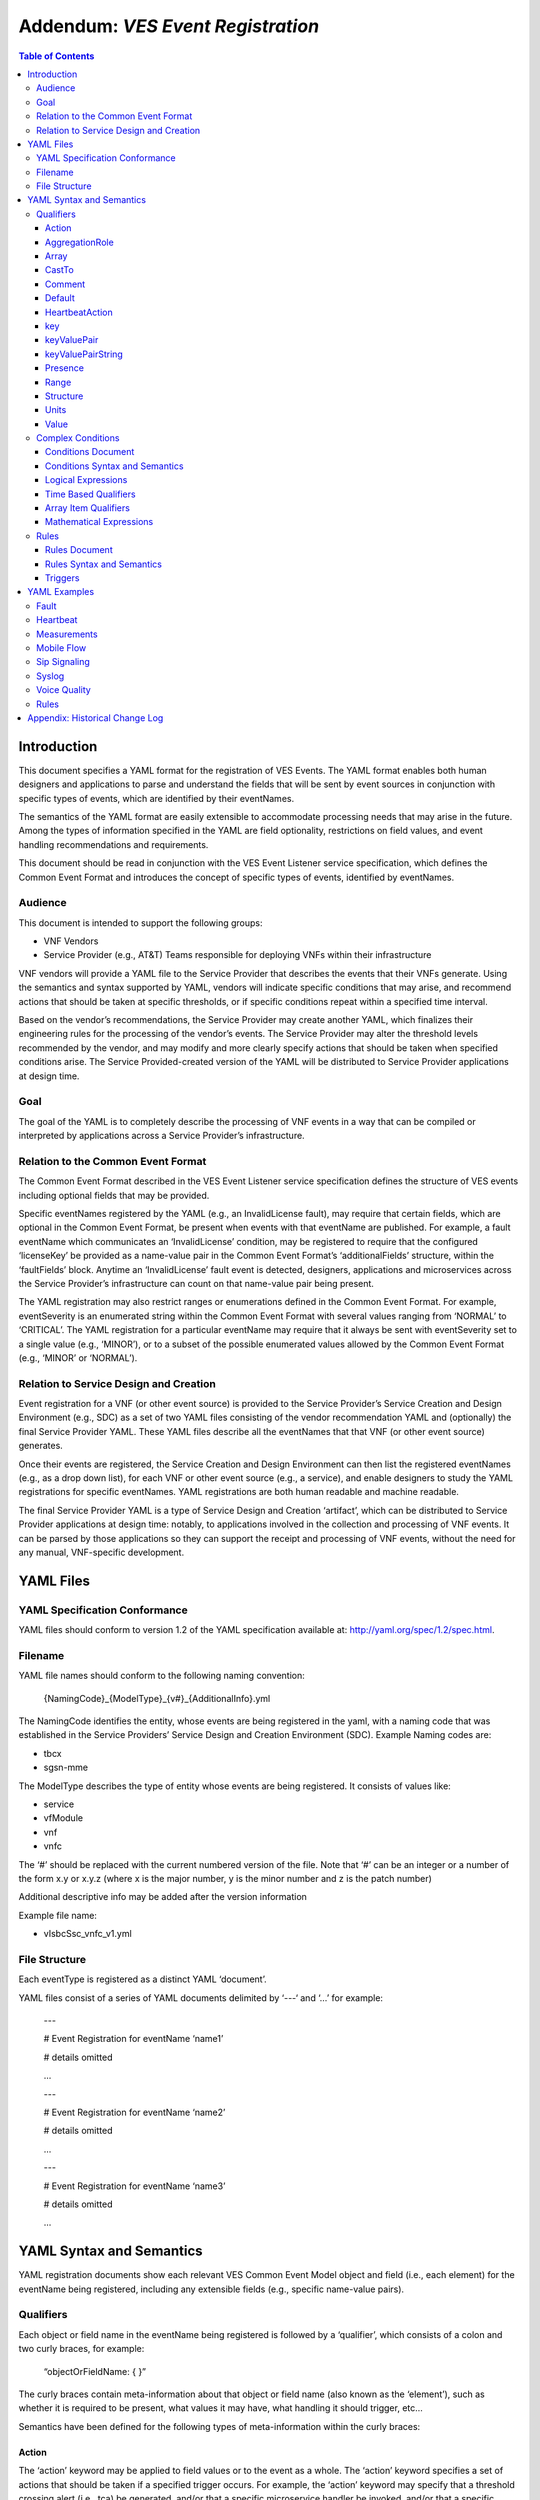 .. This work is licensed under a Creative Commons Attribution 4.0 International License.
.. http://creativecommons.org/licenses/by/4.0
.. Copyright 2017-2018 AT&T Intellectual Property, All rights reserved
.. Copyright 2017-2018 Huawei Technologies Co., Ltd.

===================================
Addendum: *VES Event Registration*
===================================

.. contents:: Table of Contents


Introduction
============

This document specifies a YAML format for the registration of VES
Events. The YAML format enables both human designers and applications to
parse and understand the fields that will be sent by event sources in
conjunction with specific types of events, which are identified by their
eventNames.

The semantics of the YAML format are easily extensible to accommodate
processing needs that may arise in the future. Among the types of
information specified in the YAML are field optionality, restrictions on
field values, and event handling recommendations and requirements.

This document should be read in conjunction with the VES Event Listener
service specification, which defines the Common Event Format and
introduces the concept of specific types of events, identified by
eventNames.

Audience
--------

This document is intended to support the following groups:

-  VNF Vendors

-  Service Provider (e.g., AT&T) Teams responsible for deploying VNFs
   within their infrastructure

VNF vendors will provide a YAML file to the Service Provider that
describes the events that their VNFs generate. Using the semantics and
syntax supported by YAML, vendors will indicate specific conditions that
may arise, and recommend actions that should be taken at specific
thresholds, or if specific conditions repeat within a specified time
interval.

Based on the vendor’s recommendations, the Service Provider may create
another YAML, which finalizes their engineering rules for the processing
of the vendor’s events. The Service Provider may alter the threshold
levels recommended by the vendor, and may modify and more clearly
specify actions that should be taken when specified conditions arise.
The Service Provided-created version of the YAML will be distributed to
Service Provider applications at design time.

Goal
----

The goal of the YAML is to completely describe the processing of VNF
events in a way that can be compiled or interpreted by applications
across a Service Provider’s infrastructure.

Relation to the Common Event Format
-----------------------------------

The Common Event Format described in the VES Event Listener service
specification defines the structure of VES events including optional
fields that may be provided.

Specific eventNames registered by the YAML (e.g., an InvalidLicense
fault), may require that certain fields, which are optional in the
Common Event Format, be present when events with that eventName are
published. For example, a fault eventName which communicates an
‘InvalidLicense’ condition, may be registered to require that the
configured ‘licenseKey’ be provided as a name-value pair in the Common
Event Format’s ‘additionalFields’ structure, within the ‘faultFields’
block. Anytime an ‘InvalidLicense’ fault event is detected, designers,
applications and microservices across the Service Provider’s
infrastructure can count on that name-value pair being present.

The YAML registration may also restrict ranges or enumerations defined
in the Common Event Format. For example, eventSeverity is an enumerated
string within the Common Event Format with several values ranging from
‘NORMAL’ to ‘CRITICAL’. The YAML registration for a particular eventName
may require that it always be sent with eventSeverity set to a single
value (e.g., ‘MINOR’), or to a subset of the possible enumerated values
allowed by the Common Event Format (e.g., ‘MINOR’ or ‘NORMAL’).

Relation to Service Design and Creation
---------------------------------------

Event registration for a VNF (or other event source) is provided to the
Service Provider’s Service Creation and Design Environment (e.g., SDC)
as a set of two YAML files consisting of the vendor recommendation YAML
and (optionally) the final Service Provider YAML. These YAML files
describe all the eventNames that that VNF (or other event source)
generates.

Once their events are registered, the Service Creation and Design
Environment can then list the registered eventNames (e.g., as a drop
down list), for each VNF or other event source (e.g., a service), and
enable designers to study the YAML registrations for specific
eventNames. YAML registrations are both human readable and machine
readable.

The final Service Provider YAML is a type of Service Design and Creation
‘artifact’, which can be distributed to Service Provider applications at
design time: notably, to applications involved in the collection and
processing of VNF events. It can be parsed by those applications so they
can support the receipt and processing of VNF events, without the need
for any manual, VNF-specific development.

YAML Files
==========

YAML Specification Conformance
------------------------------

YAML files should conform to version 1.2 of the YAML specification
available at: http://yaml.org/spec/1.2/spec.html.

Filename
--------

YAML file names should conform to the following naming convention:

   {NamingCode}_{ModelType}_{v#}_{AdditionalInfo}.yml

The NamingCode identifies the entity, whose events are being registered
in the yaml, with a naming code that was established in the Service
Providers’ Service Design and Creation Environment (SDC). Example Naming
codes are:

-  tbcx

-  sgsn-mme

The ModelType describes the type of entity whose events are being
registered. It consists of values like:

-  service

-  vfModule

-  vnf

-  vnfc

The ‘#’ should be replaced with the current numbered version of the
file. Note that ‘#’ can be an integer or a number of the form x.y or
x.y.z (where x is the major number, y is the minor number and z is the
patch number)

Additional descriptive info may be added after the version information

Example file name:

-  vIsbcSsc_vnfc_v1.yml

File Structure
--------------

Each eventType is registered as a distinct YAML ‘document’.

YAML files consist of a series of YAML documents delimited by ‘---‘ and
‘…’ for example:

   ---

   # Event Registration for eventName ‘name1’

   # details omitted

   ...

   ---

   # Event Registration for eventName ‘name2’

   # details omitted

   ...

   ---

   # Event Registration for eventName ‘name3’

   # details omitted

   ...

YAML Syntax and Semantics
=========================

YAML registration documents show each relevant VES Common Event Model
object and field (i.e., each element) for the eventName being
registered, including any extensible fields (e.g., specific name-value
pairs).

Qualifiers
----------

Each object or field name in the eventName being registered is followed
by a ‘qualifier’, which consists of a colon and two curly braces, for
example:

   “objectOrFieldName: { }”

The curly braces contain meta-information about that object or field
name (also known as the ‘element’), such as whether it is required to be
present, what values it may have, what handling it should trigger, etc…

Semantics have been defined for the following types of meta-information
within the curly braces:

Action
~~~~~~

The ‘action’ keyword may be applied to field values or to the event as a
whole. The ‘action’ keyword specifies a set of actions that should be
taken if a specified trigger occurs. For example, the ‘action’ keyword
may specify that a threshold crossing alert (i.e., tca) be generated,
and/or that a specific microservice handler be invoked, and/or that a
specific named-condition be asserted. In the Rules section of the YAML
file, tca’s and microservices may be defined on individual
named-conditions or on logical combinations of named-conditions.

The ‘action:’ keyword is followed by five values in square brackets. The
first two values communicate the trigger, and the last three values
communicate the actions to be taken if that trigger occurs:

1. The first value conveys the trigger level. If the field on which the
   action is defined reaches or passes through that level, then the
   trigger fires. If a specific level is not important to the
   recommended action, the ‘any’ keyword may be used as the first value.
   (Note: ‘any’ is often used when an action is defined on the ‘event’
   structure as a whole).

2. The second value indicates the direction of traversal of the level
   specified in the first value. The second value may be ‘up’, ‘down’,
   ‘at’ or ‘any’. ‘any’ is used if the direction of traversal is not
   important. ‘at’ implies that it traversed (or exactly attained) the
   trigger level but it doesn’t matter if the traversal was in the up
   direction or down direction. Note: If ‘up’, ‘down’ or ‘at’ are used,
   the implication is that the microservices processing the events
   within the service provider are maintaining state (e.g., to know that
   a measurement field traversed a trigger level in an ‘up’ direction,
   the microservice would have to know that the field was previously
   below the trigger level). When initially implementing support for
   YAML actions, a service provider may choose to use and interpret
   these keywords in a simpler way to eliminate the need to handle
   state. Specifically, they may choose to define and interpret all ‘up’
   guidance to mean ‘at the indicated trigger level or greater’, and
   they may choose to define and interpret all ‘down’ guidance to mean
   ‘at the indicated trigger level or lower’.

3. The third value optionally names the condition that has been attained
   when the triggers fires (e.g., ‘invalidLicence’ or
   ‘capacityExhaustion’). Named-conditions should be expressed in camel
   case with no underscores, hyphens or spaces and with the first letter
   in lowercase. In the Rules section of the YAML file, named-conditions
   may be used to specify events that should be generated and/or
   microservices that should be invoked. If it is not important to name
   a condition, then the string ‘null’ (without the quotes) must be used
   as the third value.

4. The fourth value recommends a specific microservice (e.g., ‘rebootVm’
   or ‘rebuildVnf’) supported by the Service Provider, be invoked if the
   trigger is attained. Design time processing of the YAML by the
   service provider can use these directives to automatically establish
   policies and configure flows that need to be in place to support the
   recommended runtime behavior.

..

   If a vendor wants to recommend an action, it can either work with the
   service provider to identify and specify microservices that the
   service provider support, or, the vendor may simply indicate and
   recommend a generic microservice function by prefixing ‘RECO-’ in
   front of the microservice name, which should be expressed in upper
   camel case with no underscores, hyphens or spaces.

   A fourth value must be provided. If not needed, the string ‘null’
   (without the quotes) must be used.

5. The fifth value indicates a specific named event (e.g., a TCA) that
   should be generated if the trigger occurs. This field must be
   provided as a VES eventName or, if not needed, as the string ‘null’
   (without the quotes).

..

   When an event is specified, a YAML registration for that eventName
   should be added to the event registrations within the YAML file.

Examples:

-  event: { action: [ any, any, null, rebootVm, null ] }

..

   # whenever the above event occurs, the VM should be rebooted

-  fieldname: { action: [ 80, up, null, null, tcaUpEventName ], action:
      [ 60, down, overcapacity, null, null ] }

..

   # when the value of fieldname crosses 80 in an up direction,
   tcaUpEventName

   should be published; if the fieldname crosses 60 in a down direction
   an

   ‘overCapacity’ named-condition is asserted.

AggregationRole
~~~~~~~~~~~~~~~

The ‘aggregationRole’ keyword is applied to a keyValuePair.

AggregationRole may be set to one of the following:

-  cumulativeCounter

-  gauge

-  index

-  reference

“index” identifies a field as an index or a key for aggregation.

“reference” fields have values that typically do not change over
consecutive collection intervals.

“gauge” values may fluctuate from one collection interval to the next,
i.e., increase or decrease.

“cumulativeCounter” values keep incrementing regardless of collection
interval boundaries until they overflow, i.e., until they exceed a
maximum value specified by design. Typically, delta calculation is
needed based on two cumulativeCounter values over two consecutive
collection intervals.

If needed, the aggergationRole setting tells the receiving event
processor how to aggregate the extensible keyValuePair data. Data
aggregation may use a combination of ‘index’ and ‘reference’ data fields
as aggregation keys while applying aggregation formulas, such as
summation or average on the ‘gauge’ fields.

Example 1:

   Interpretation of the below: If additionalMeasurements is supplied,
   it must have key name1 and name1’s value should be interpreted as an
   index:

-  additionalMeasurements: {presence: optional, structure: {

..

   keyValuePair: {presence: required, structure: {

   key: {presence: required, value: name1},

   value: {presence: required, aggregationRole: index }

   }},

   . . .

   }}

Example 2:

-  Let’s say a vnf wants to send the following ‘TunnelTraffic’ fields
      through a VES arrayOfNamedHashMap structure (specifically through
      additionalMeasurements in the VES measurementField block):

+-------------+-------------+-------------+-------------+-------------+
| Tunnel Name | Tunnel Type | Total       | Total       | Total       |
|             |             | Output      | Output      | Output      |
|             |             | Bytes       | Packets     | Errors      |
+=============+=============+=============+=============+=============+
| ST6WA21CRS: | PRIMARY     | 2457205     | 21505       | 0           |
| TUNNEL-TE40 |             |             |             |             |
| 018         |             |             |             |             |
+-------------+-------------+-------------+-------------+-------------+
| ST6WA21CRS: | PRIMARY     | 46677       | 220         | 0           |
| TUNNEL-TE10 |             |             |             |             |
| 29          |             |             |             |             |
+-------------+-------------+-------------+-------------+-------------+
| ST6WA21CRS: | PRIMARY     | 80346       | 577         | 0           |
| TUNNEL-TE10 |             |             |             |             |
| 28          |             |             |             |             |
+-------------+-------------+-------------+-------------+-------------+

-  Tunnel Name is an index, Tunnel Type is reference data and the other
      three columns are counters

-  The first three columns would be sent through VES as follows:

additionalMeasurements: { presence: required, array: [

namedHashMap: { presence: required, structure: {

name: { presence: required, value: "TunnelTraffic" },

hashMap: { presence: required, array: [

keyValuePair: { presence: required, aggregationRole: index, structure: {

key: { presence: required, value: TunnelName },

value: { presence: required }

}},

keyValuePair: { presence: required, aggregationRole: reference,
structure: {

key: { presence: required, value: TunnelType },

value: { presence: required }

}},

keyValuePair: { presence: required, aggregationRole: cumulativeCounter,

structure: {

key: { presence: required, value: TotalOutputBytes },

value: { presence: required, castTo: integer }

}}

]}

}}

]}

Array
~~~~~

The ‘array’ keyword indicates that the element is an array; ‘array:’ is
following by square brackets which contain the elements of the array.
Note that unlike JSON itself, the YAML registration will explicitly
declare the array elements and will not communicate them anonymously.

Examples:

-  element: { array: [

..

   firstArrayElement: { },

   secondArrayElement: { }

   ] }

CastTo
~~~~~~

The ‘castTo’ keyword is applied to ‘value’ keywords. It tells the
receiving event processor to cast (or interpret) the supplied value from
its standard VES datatype (typically a string) to some other datatype.
If not supplied the implication is the standard VES datatype applies.

A value may be castTo one and only one of the following data types:

-  boolean

-  integer

-  number (note: this supports decimal values as well as integral
      values)

-  string

Example:

-  fieldname: { value: [ x, y, z ], castTo: number } # only values ‘x’,
      ‘y’, or ‘z’ allowed

..

   # each must be cast to a number

-  additionalMeasurements: {presence: optional, structure: {

..

   keyValuePair: {presence: required, structure: { # if
   additionalMeasurements is

   key: {presence: required, value: name1}, # supplied, it must have key
   ‘name1’

   value: {presence: required, castTo: integer} # its value must be cast
   to integer

   }}

   }}

   For another example, see the second example under AggregationRole.

Comment
~~~~~~~

The ‘comment’ keyword enables event registrations to communicate
additional information, in the form of a quoted string, to designers
consuming the event registration. Such additional information might
convey meaning, instructions or potential effects associated with
particular fields or with the event as a whole.

Examples:

-  fieldname: { range: [ 1, unbounded ], default: 5, comment: “needs
      further diagnosis; call the TAC” }

-  fieldname: { value: [ red, white, blue ], default: blue, comment:
      “red indicates degraded quality of service” }

-  event: { presence: required, comment: “this event only occurs in
      conditions when the ipq has stopped operating; manual reset may be
      required”, structure: { . . . } }

Default
~~~~~~~

The ‘default’ keyword specifies a default field value. Note: the default
value must be within the range or enumeration of acceptable values.

Examples:

-  fieldname: { range: [ 1, unbounded ], default: 5 }

-  fieldname: { value: [ red, white, blue ], default: blue }

HeartbeatAction
~~~~~~~~~~~~~~~

The ‘heartbeatAction’ keyword is provided on the ‘event’ objectName for
heartbeat events only. It provides design time guidance to the service
provider’s heartbeat processing applications (i.e., their watchdog
timers). The syntax and semantics of the ‘heartbeatAction’ keyword are
similar to the ‘action’ keyword except the trigger is specified by the
first field only instead of the first two fields. When the
‘heartbeatAction’ keyword is indicated, the first field is an integer
indicating the number of successively missed heartbeat events. Should
that trigger occur, the remaining fields have the same order, meaning
and optionality as those described for the ‘action’ keyword.

Examples:

-  event: { heartbeatAction: [ 3, vnfDown, RECO-rebootVnf, tcaEventName
      ] }

..

   # whenever the above event occurs, a vnfDown condition is asserted
   and the vnf should be rebooted, plus the indicated tca should be
   generated.

key
~~~

The ‘key’ keyword describes a specific key as part of a key-value pair
that may be sent within a keyValuePair keyword (see ‘keyValuePair’
keyword for more explanation and examples).

keyValuePair
~~~~~~~~~~~~

The ‘keyValuePair’ keyword describes a specific key-value pair that may
be sent within a hashMap structure (i.e., a VES field with the hashMap
datatype) or a keyValuePairString structure (see the keyValuePairString
keyword for more information).

Within keyValuePair is a single ‘key’ and a single ‘value’ keyword, each
of which may be decorated with other keywords specified in this document
(e.g., with ‘presence’, ‘range’ and other relevant keywords).

Examples:

-  The following specifies an additionalInformation field within VES,
      which is of type hashMap:

..

   additionalInformation: {presence: optional, structure: {

   keyValuePair: {presence: required, structure: {

   key: {presence: required, value: name1},

   value: {presence: required}

   }},

   keyValuePair: {presence: optional, structure: {

   key: {presence: required, value: name2},

   value: {presence: required}

   }}

   }}

keyValuePairString
~~~~~~~~~~~~~~~~~~

The ‘keyValuePairString’ keyword describes the key-value pairs to be
communicated through a string (e.g., in the VES Syslog Fields
‘syslogSData’ or ‘additionalFields’ strings). This keyword takes three
parameters:

-  the first parameter specifies the character used to delimit (i.e., to
      separate) the key-value pairs. If a space is used as a delimiter,
      it should be communicated within single quotes as ‘ ‘; otherwise,
      the delimiter character should be provided without any quotes.

-  The second parameter specifies the characters used to separate the
      keys and values. If a space is used as a separator, it should be
      communicated within single quotes as ‘ ‘; otherwise, the separator
      character should be provided without any quotes.

-  The third parameter is a “sub-keyword” (i.e., it is used only within
      ‘keyValuePairString’) called ‘keyValuePairs: [ ]’. Within the
      square brackets, a list of ‘keyValuePair’ keywords can be provided
      (see the ‘keyValuePair keyword for more information).

Examples:

-  The following specifies an additionalFields string which is stuffed
      with ‘key=value’ pairs delimited by the pipe (‘|’) symbol as in
      (“key1=value1|key2=value2|key3=value3…”).

additionalFields: {presence: required, keyValuePairString: {|, =,
keyValuePairs: [

keyValuePair: {presence: required, structure: {

key: {presence: required, value: someKeyName},

value: {presence: required, range: [0, 100]}

} },

keyValuePair: {presence: optional, structure: {

key: {presence: required, value: someOtherKeyName},

value: {presence: required, value [red, white, blue]}

} }

] } }

Presence
~~~~~~~~

The ‘presence’ keyword may be defined as ‘required’ or ‘optional’. If
not provided, the element is assumed to be ‘optional’.

Examples

-  element: { presence: required } # element must be present

-  element: { presence: optional } # element is optional

-  element: { value: blue } # by omitting a presence definition, the

..

   element is assumed to be optional

Range
~~~~~

The ‘range’ keyword applies to fields (i.e., simpleTypes); indicates the
value of the field is a number within a specified range of values from
low to high (inclusive of the indicated values). . ‘range:’ is followed
by two parameters in square brackets:

-  the first parameter conveys the minimum value

-  the second parameter conveys the maximum value or ‘unbounded’

The keyword ‘unbounded’ is supported to convey an unbounded upper limit.
Note that the range cannot override any restrictions defined in the VES
Common Event Format.

Examples:

-  fieldname: { range: [ 1, unbounded ] }

-  fieldname: { range: [ 0, 3.14 ] }

Structure
~~~~~~~~~

The ‘structure’ keyword indicates that the element is a complexType
(i.e., an object) and is followed by curly braces containing that
object.

Example:

-  objectName: { structure: {

element1: { },

element2: { },

anotherObject: { structure: {

element3: { },

element4: { }

} }

} }

Units
~~~~~

The ‘units’ qualifier may be applied to values provided in VES Common
Event Format extensible field structures. The ‘units’ qualifier
communicates the units (e.g., megabytes, seconds, Hz) that the value is
expressed in. Note: the ‘units’ should not contain any space characters
and should be expressed in camel casing (e.g., use ‘numberOfPorts’, not
‘number_of_ports’ nor ‘number of ports’).

Example:

-  additionalInformation: { presence: optional, structure: {

keyValuePair: {presence: required, structure: {

key: {presence: required, value: pilotNumberPoolSize},

value: {presence: required, units: megaBytes}

}}

}}

Value
~~~~~

The ‘value’ keyword applies to fields (i.e., simpleTypes); indicates a
single value or an enumeration of possible values. If not provided, it
is assumed the value will be determined at runtime. Note that the
declared value cannot be inconsistent with restrictions defined in the
VES Common Event Format (e.g., it cannot add an enumerated value to an
enumeration defined in the Common Event Format, but it can subset the
defined enumerations in the Common Event Format).

Values that are strings containing spaces should always be indicated in
single quotes.

Examples:

-  fieldname: { value: x } # the value is ‘x’

-  fieldname: { value: [ x, y, z ] } # the value is either ‘x’, ‘y’, or
      ‘z’

-  fieldname: { presence: required } # the value will be provided at
      runtime

-  fieldname: { value: ‘error state’ } # the value is the string within
      the single quotes

Complex Conditions
------------------

Conditions Document
~~~~~~~~~~~~~~~~~~~

After all events have been defined, the YAML file may provide a YAML
document delimited by ‘---‘ and ‘…’, which specifies complex conditions
defined in terms of other conditions, which were asserted in the action
qualifiers of the preceding event definitions. For example:

   ---

   # Event Registration for eventName ‘name1’

   event: {presence: required, action: [any, any, A, null], structure: {

   # details omitted

   }}

   ...

   ---

   # Event Registration for eventName ‘name2’

   event: {presence: required, structure: {

   commonEventHeader: {presence: required, structure: {

   # details omitted

   }}

   measurementFields: {presence: required, structure: {

cpuUsageArray: {presence: required, array: [

cpuUsage: {presence: required, structure: {

cpuIdentifier: {presence: required},

percentUsage: {presence: required, action: [90, up, B, null]}

}}

]},

# details omitted

   }}

   }}

   ...

   ---

   # Complex Conditions

   conditions: [

   conditionC: { defined in terms of A and B, details omitted },

   conditionD: { defined in terms of A, B and C details omitted }

   ]

   ...

Conditions Syntax and Semantics
~~~~~~~~~~~~~~~~~~~~~~~~~~~~~~~

The YAML ‘conditions’ document begins with the keyword ‘conditions’
followed by a colon and square brackets. Each condition is then defined
within the square brackets. Commas are used to separate conditions.

Each condition is expressed as follows:

conditionName: *logical expression in terms of other conditions*

Logical Expressions
~~~~~~~~~~~~~~~~~~~

The following logical operators are supported:

-  &&: which is a logical AND

-  \||, which is a logical OR

In addition parentheses may be used to group expressions.

Example logical expression:

   (A && B) \|\| (C && D)

Where A, B, C and D are named conditions expressed earlier in the YAML
file.

Because YAML doesn’t support the above operators, the whole expression
needs to be enclosed in double quotes.

Example for a condition named ‘ConditionP’:

---

conditions: [

conditionP: "B \|\| (C && D)"

]

...

Alternatively, Logical ORs and ANDs can be expressed using a syntax
defined by `metacpan.org <https://metacpan.org/pod/YAML::Logic>`__ for
Perl. Using this syntax, the example above looks like this:

---

conditions: [

conditionP: [or, [B, [and, [C, D]]]]

]

...

In the above syntax, both ORs and ANDs are provided as two nested
arrays, where the outer array consists of two items:

-  The desired operator as either ‘or’ or ‘and’

-  The inner array which consists of the conditions to be OR’d or AND’d
   together

Note1: more than two conditions may be or’d or and’d (e.g., “B \|\| C
\|\| D” or “B && C && D”)

Note2: however expressed by YAML, parsers must be developed to make use
of the above expressions.

Time Based Qualifiers
~~~~~~~~~~~~~~~~~~~~~

Time based rules may be established using a timing keyword as follows:

---

conditions: [

PersistentB1: {

timing: {

condition: B,

occurrences: 3,

interval: 300,

units: seconds

}

}

]

...

This means that if condition B occurs 3 (or more) times in 300 seconds
(e.g., 5 minutes), then condition ‘PersistentB1’ has occurred.

Array Item Qualifiers
~~~~~~~~~~~~~~~~~~~~~

This ‘arrayItems’ keyword defines conditions evaluated across the items
in an array. In the example below, the condition is named ‘AnyOfC’:

---

conditions: [

AnyOfC: {

arrayItems: {

condition: C,

arrayItem: measurements.cpuUsageArray.cpuUsage,

scope: anyOf

}

}

]

...

This means that if condition C occurs on any cpuUsage structure within
the cpuUsageArray, then the condition ‘AnyOfC’ is in effect.

Note the dotted notation used to convey the path to the arrayItem with
respect to the encapsulating domain field block.

Scope may have the values ‘anyOf’ or ‘allOf’

Mathematical Expressions
~~~~~~~~~~~~~~~~~~~~~~~~

Mathematical expressions evaluate to a number, using ‘(‘, ‘)’, ‘+’, ‘-‘,
‘*’, ‘/’ and variables of the form $variablePath where the variablePath
is defined with respect to the encapsulating domain field block.

Mathematical expressions are specified as "${mathematicalExpress}".
Because YAML does not support mathematical operators, the expressions
must be enclosed within double quotes.

---

conditions: [

PersistentB2: {

timing: {

condition: B,

occurrences: 3,

interval: "${60 \* $measurements.measurementInterval}",

units: seconds

}

}

]

...

This means that if condition B occurs 3 (or more) times in an interval
defined by 60 times the measurementInterval (e.g., if the
measurementInterval was expressed in seconds as 5, then this would
evaluate to 300), then condition ‘PersistentB2’ is in effect.

Rules
-----

Rules Document
~~~~~~~~~~~~~~

After all events and conditions have been defined, the YAML file may
conclude with a final YAML document delimited by ‘---‘ and ‘…’, which
defines rules based on the named ‘conditions’ asserted previously. For
example:

   ---

   # Event Registration for eventName ‘name1’

   event: {presence: required, action: [any, any, A, null], structure: {

   # details omitted

   }}

   ...

   ---

   # Event Registration for eventName ‘name2’

   event: {presence: required, structure: {

   commonEventHeader: {presence: required, structure: {

   # details omitted

   }}

   measurementFields: {presence: required, structure: {

cpuUsageArray: {presence: required, array: [

cpuUsage: {presence: required, structure: {

cpuIdentifier: {presence: required},

percentUsage: {presence: required, action: [90, up, B, null]}

}}

]},

# details omitted

   }}

   }}

   ...

   ---

   # Complex Conditions

   conditions: [

   C: { details omitted }

   ]

   ...

   ---

   # Rules

   rules: [

   # defined based on conditions ‘A’, ‘B’ and ‘C’ - details omitted

   ]

   ...

Rules Syntax and Semantics
~~~~~~~~~~~~~~~~~~~~~~~~~~

The YAML ‘rules’ document begins with the keyword ‘rules’ followed by a
colon and square brackets. Each rule is then defined within the square
brackets (of ‘rules’). Commas are used to separate rule structure.

Each rule structure is expressed as follows:

rule: {

trigger: *logical expression in terms of conditions*,

microservices: [ *microservice1, microservice2, microservice3…* ]

events: [e*ventName1, eventName2, eventName3…* ],

}

Notes:

-  All referenced eventNames should be defined within the YAML.

-  At least one microservice or event should be specified, and both
   microservices and events may be specified.

-  For information about microservices, see section 3.1.1 bullet number
   4.

Triggers
~~~~~~~~

Triggers may be as simple as a named condition, or they may be logical
expressions in terms of other conditions using the same syntax as used
by the complex conditions described above. For example:

rules: [

ruleName1: {

trigger: A,

eventss: [eventName1],

microservices: [rebootVm]

},

ruleName2: {

trigger: "B \|\| (C && D)",

microservices: [scaleOut]

}

]

Note: when microservices are defined in terms of multiple event
conditions, the designer should take care to consider whether the target
of the microservice is clear (e.g., which VNF or VM instance to perform
the action on). Future versions of this document may provide more
clarity.

YAML Examples
=============

An example YAML file is provided below which registers some events for a
hypothetical VNF. Note: some of the lines have been manually
wrapped/indented to make it easier to read. Please ignore the section
breaks that interrupt this single file; they were added to make it
easier to rapidly find examples of different types of events.

Fault
-----

---

# registration for Fault_vMrf_alarm003

# Constants: the values of domain, eventName, priority, vfstatus

# , version, alarmCondition, eventSeverity, eventSourceType,

# faultFieldsVersion, specificProblem,

# Variables (to be supplied at runtime) include: eventId,
lastEpochMicrosec,

# reportingEntityId, reportingEntityName, sequence, sourceId,
sourceName,

# startEpochMicrosec

event: {presence: required, action: [ any, any, alarm003,
RECO-rebuildVnf ],

structure: {

commonEventHeader: {presence: required, structure: {

domain: {presence: required, value: fault},

eventName: {presence: required, value: Fault_Vmrf-Nokia_Alarm003},

eventId: {presence: required},

nfNamingCode: {value: mrfx},

priority: {presence: required, value: Medium},

reportingEntityId: {presence: required},

reportingEntityName: {presence: required},

sequence: {presence: required},

sourceId: {presence: required},

sourceName: {presence: required},

startEpochMicrosec: {presence: required},

lastEpochMicrosec: {presence: required},

timeZoneOffset: {presence: required},

version: {presence: required, value: 3.0}

}},

faultFields: {presence: required, structure: {

alarmCondition: {presence: required, value: alarm003},

eventSeverity: {presence: required, value: MAJOR},

eventSourceType: {presence: required, value: virtualNetworkFunction},

faultFieldsVersion: {presence: required, value: 3.0},

specificProblem: {presence: required, value: "Configuration file was
corrupt or

not present"},

vfStatus: {presence: required, value: "Requesting Termination"}

}}

}}

...

---

# registration for clearing Fault_vMrf_alarm003Cleared

# Constants: the values of domain, eventName, priority,

# , version, alarmCondition, eventSeverity, eventSourceType,

# faultFieldsVersion, specificProblem,

# Variables (to be supplied at runtime) include: eventId,
lastEpochMicrosec,

# reportingEntityId, reportingEntityName, sequence, sourceId,

# sourceName, startEpochMicrosec, vfStatus

event: {presence: required, action: [ any, any, alarm003, Clear ],
structure: {

commonEventHeader: {presence: required, structure: {

domain: {presence: required, value: fault},

eventName: {presence: required, value:
Fault_Vmrf-Nokia_Alarm003Cleared},

eventId: {presence: required},

nfNamingCode: {value: mrfx},

priority: {presence: required, value: Medium},

reportingEntityId: {presence: required},

reportingEntityName: {presence: required},

sequence: {presence: required},

sourceId: {presence: required},

sourceName: {presence: required},

startEpochMicrosec: {presence: required},

lastEpochMicrosec: {presence: required},

timeZoneOffset: {presence: required},

version: {presence: required, value: 3.0}

}},

faultFields: {presence: required, structure: {

alarmCondition: {presence: required, value: alarm003},

eventSeverity: {presence: required, value: NORMAL},

eventSourceType: {presence: required, value: virtualNetworkFunction},

faultFieldsVersion: {presence: required, value: 3.0},

specificProblem: {presence: required, value: "Valid configuration file
found"},

vfStatus: {presence: required, value: "Requesting Termination"}

}}

}}

...

Heartbeat
---------

---

# registration for Heartbeat_vMRF

# Constants: the values of domain, eventName, priority, version

# Variables (to be supplied at runtime) include: eventId,
lastEpochMicrosec,

# reportingEntityId, reportingEntityName, sequence, sourceId,
sourceName,

# startEpochMicrosec

event: {presence: required, heartbeatAction: [3, vnfDown,
RECO-rebuildVnf],

structure: {

commonEventHeader: {presence: required, structure: {

domain: {presence: required, value: heartbeat},

eventName: {presence: required, value: Heartbeat_Vmrf-Nokia},

eventId: {presence: required},

nfNamingCode: {value: mrfx},

priority: {presence: required, value: Normal},

reportingEntityId: {presence: required},

reportingEntityName: {presence: required},

sequence: {presence: required},

sourceId: {presence: required},

sourceName: {presence: required},

startEpochMicrosec: {presence: required},

lastEpochMicrosec: {presence: required},

timeZoneOffset: {presence: required},

version: {presence: required, value: 3.0}

}},

heartbeatFields: {presence: optional, structure:{

        heartbeatFieldsVersion: {presence: required, value: 2.0},

        heartbeatInterval: {presence: required, range: [ 15, 300 ],
default: 60 }

}}

}}

...

Measurements
------------

To see how additionalMeasurements may be sent in a way that is easy for
service providers to process without custom logic, please see the
following keywords: aggregationRole and castTo. In particular, see the
second example under aggergationRole.

---

# registration for Measurement_vMRF

# Constants: the values of domain, eventName, priority, version,

# measurementFieldsVersion,
additionalMeasurements.namedArrayOfFields.name,

# Variables (to be supplied at runtime) include: eventId,
reportingEntityName, sequence,

# sourceName, start/lastEpochMicrosec, measurementInterval,

# concurrentSessions, requestRate, numberOfMediaPortsInUse,

# cpuUsageArray.cpuUsage,cpuUsage.cpuIdentifier, cpuUsage.percentUsage,

# additionalMeasurements.namedArrayOfFields.arrayOfFields,

# vNicPerformance.receivedOctetsAccumulated,

# vNicPerformance.transmittedOctetsAccumulated,

# vNicPerformance.receivedTotalPacketsAccumulated,

# vNicPerformance.transmittedTotalPacketsAccumulated,

# vNicPerformance.vNicIdentifier, vNicPerformance.receivedOctetsDelta,

# vNicPerformance.receivedTotalPacketsDelta,

# vNicPerformance.transmittedOctetsDelta,

# vNicPerformance.transmittedTotalPacketsDelta,

# vNicPerformance.valuesAreSuspect, memoryUsageArray.memoryUsage,

# memoryUsage.memoryConfigured, memoryUsage.vmIdentifier,

# memoryUsage.memoryUsed, memoryUsage.memoryFree

event: {presence: required, structure: {

commonEventHeader: {presence: required, structure: {

domain: {presence: required, value: measurement},

eventName: {presence: required, value: Measurement_Vmrf-Nokia},

eventId: {presence: required},

nfNamingCode: {value: mrfx},

priority: {presence: required, value: Normal},

reportingEntityId: {presence: required},

reportingEntityName: {presence: required},

sequence: {presence: required},

sourceId: {presence: required},

sourceName: {presence: required},

startEpochMicrosec: {presence: required},

lastEpochMicrosec: {presence: required},

timeZoneOffset: {presence: required},

version: {presence: required, value: 3.0}

}},

measurementFields: {presence: required, structure: {

measurementFieldsVersion: {presence: required, value: 3.0},

measurementInterval: {presence: required, range: [ 60, 3600 ], default:
300},

concurrentSessions: {presence: required, range: [ 0, 100000 ]},

requestRate: {presence: required, range: [ 0, 100000 ]},

numberOfMediaPortsInUse: {presence: required, range: [ 0, 100000 ]},

cpuUsageArray: {presence: required, array: [

cpuUsage: {presence: required, structure: {

cpuIdentifier: {presence: required},

percentUsage: {presence: required, range: [ 0, 100 ],

action: [80, up, CpuUsageHigh, RECO-scaleOut],

action: [10, down, CpuUsageLow, RECO-scaleIn]}

}}

]},

memoryUsageArray: {presence: required, array: [

memoryUsage: {presence: required, structure: {

memoryConfigured: {presence: required, value: 33554432},

memoryFree: {presence: required, range: [ 0, 33554432 ],

action: [100, down, FreeMemLow, RECO-scaleOut],

action: [30198989, up, FreeMemHigh, RECO-scaleIn]},

memoryUsed: {presence: required, range: [ 0, 33554432 ]},

vmIdentifier: {presence: required}

}}

]},

additionalMeasurements: {presence: required, array: [

namedHashMap: {presence: required, structure: {

name: {presence: required, value: licenseUsage},

hashMap: {presence: required, structure: {

keyValuePair: {presence: required, structure: {

key: {presence: required, value: G711AudioPort},

value: {presence: required, range: [ 0, 100000 ],

units: numberOfPorts }

}},

keyValuePair: {presence: required, structure: {

key: {presence: required, value: G729AudioPort},

value: {presence: required, range: [ 0, 100000 ],

units: numberOfPorts }

}},

keyValuePair: {presence: required, structure: {

key: {presence: required, value: G722AudioPort},

value: {presence: required, range: [ 0, 100000 ],

units: numberOfPorts }

}},

keyValuePair: {presence: required, structure: {

key: {presence: required, value: AMRAudioPort},

value: {presence: required, range: [ 0, 100000 ],

units: numberOfPorts }

}},

keyValuePair: {presence: required, structure: {

key: {presence: required, value: AMRWBAudioPort},

value: {presence: required, range: [ 0, 100000 ],

units: numberOfPorts }

}},

keyValuePair: {presence: required, structure: {

key: {presence: required, value: OpusAudioPort},

value: {presence: required, range: [ 0, 100000 ],

units: numberOfPorts }

}},

keyValuePair: {presence: required, structure: {

key: {presence: required, value: H263VideoPort},

value: {presence: required, range: [ 0, 100000 ],

units: numberOfPorts }

}},

keyValuePair: {presence: required, structure: {

key: {presence: required, value: H264NonHCVideoPort},

value: {presence: required, range: [ 0, 100000 ],

units: numberOfPorts }

}},

keyValuePair: {presence: required, structure: {

key: {presence: required, value: H264HCVideoPort},

value: {presence: required, range: [ 0, 100000 ],

units: numberOfPorts }

}},

keyValuePair: {presence: required, structure: {

key: {presence: required, value: MPEG4VideoPort},

value: {presence: required, range: [ 0, 100000 ],

units: numberOfPorts }

}},

keyValuePair: {presence: required, structure: {

key: {presence: required, value: VP8NonHCVideoPort},

value: {presence: required, range: [ 0, 100000 ],

units: numberOfPorts }

}},

keyValuePair: {presence: required, structure: {

key: {presence: required, value: VP8HCVideoPort},

value: {presence: required, range: [ 0, 100000 ],

units: numberOfPorts }

}},

keyValuePair: {presence: required, structure: {

key: {presence: required, value: PLC},

value: {presence: required, range: [ 0, 100000 ],

units: numberOfPorts }

}},

keyValuePair: {presence: required, structure: {

key: {presence: required, value: AEC},

value: {presence: required, range: [ 0, 100000 ],

units: numberOfPorts }

}},

keyValuePair: {presence: required, structure: {

key: {presence: required, value: NR},

value: {presence: required, range: [ 0, 100000 ],

units: numberOfPorts }

}},

keyValuePair: {presence: required, structure: {

key: {presence: required, value: NG},

value: {presence: required, range: [ 0, 100000 ],

units: numberOfPorts }

}},

keyValuePair: {presence: required, structure: {

key: {presence: required, value: NLD},

value: {presence: required, range: [ 0, 100000 ],

units: numberOfPorts }

}},

keyValuePair: {presence: required, structure: {

key: {presence: required, value: G711FaxPort},

value: {presence: required, range: [ 0, 100000 ],

units: numberOfPorts }

}},

keyValuePair: {presence: required, structure: {

key: {presence: required, value: T38FaxPort},

value: {presence: required, range: [ 0, 100000 ],

units: numberOfPorts }

}},

keyValuePair: {presence: required, structure: {

key: {presence: required, value: RFactor},

value: {presence: required, range: [ 0, 100000 ],

units: numberOfPorts }

}},

keyValuePair: {presence: required, structure: {

key: {presence: required, value: T140TextPort},

value: {presence: required, range: [ 0, 100000 ],

units: numberOfPorts }

}},

keyValuePair: {presence: required, structure: {

key: {presence: required, value: EVSAudioPort},

value: {presence: required, range: [ 0, 100000 ],

units: numberOfPorts }

}}

}}

}},

namedHashMap: {presence: required, structure: {

name: {presence: required, value: mediaCoreUtilization},

hashMap: {presence: required, structure: {

keyValuePair: {presence: required, structure: {

key: {presence: required, value: actualAvgAudio},

value: {presence: required, range: [ 0, 255 ],

action: [80, up, AudioCoreUsageHigh, RECO-scaleOut],

action: [10, down, AudioCoreUsageLow, RECO-scaleIn]}

}},

keyValuePair: {presence: required, structure: {

key: {presence: required, value: modelAvgAudio},

value: {presence: required, range: [ 0, 100 ],

action: [80, up, AudioCoreUsageHigh, RECO-scaleOut],

action: [10, down, AudioCoreUsageLow, RECO-scaleIn]}

}},

keyValuePair: {presence: required, structure: {

key: {presence: required, value: actualMaxAudio},

value: {presence: required, range: [ 0, 255 ]}

}},

keyValuePair: {presence: required, structure: {

key: {presence: required, value: modelMaxAudio},

value: {presence: required, range: [ 0, 100 ]}

}},

keyValuePair: {presence: required, structure: {

key: {presence: required, value: actualAvgVideo},

value: {presence: required, range: [ 0, 255 ],

action: [80, up, VideoCoreUsageHigh, RECO-scaleOut],

action: [10, down, VideoCoreUsageLow, RECO-scaleIn]}

}},

keyValuePair: {presence: required, structure: {

key: {presence: required, value: modelAvgVideo},

value: {presence: required, range: [ 0, 100 ],

action: [80, up, VideoCoreUsageHigh, RECO-scaleOut],

action: [10, down, VideoCoreUsageLow, RECO-scaleIn]}

}},

keyValuePair: {presence: required, structure: {

key: {presence: required, value: actualMaxVideo},

value: {presence: required, range: [ 0, 255 ]}

}},

keyValuePair: {presence: required, structure: {

key: {presence: required, value: modelMaxVideo},

value: {presence: required, range: [ 0, 100 ]}

}},

keyValuePair: {presence: required, structure: {

key: {presence: required, value: actualAvgHcVideo},

value: {presence: required, range: [ 0, 255 ],

action: [80, up, HcVideoCoreUsageHigh, RECO-scaleOut],

action: [10, down, HcVideoCoreUsageLow, RECO-scaleIn]}

}},

keyValuePair: {presence: required, structure: {

key: {presence: required, value: modelAvgHcVideo},

value: {presence: required, range: [ 0, 100 ],

action: [80, up, HcVideoCoreUsageHigh, RECO-scaleOut],

action: [10, down, HcVideoCoreUsageLow, RECO-scaleIn]}

}},

keyValuePair: {presence: required, structure: {

key: {presence: required, value: actualMaxHcVideo},

value: {presence: required, range: [ 0, 255 ]}

}},

keyValuePair: {presence: required, structure: {

key: {presence: required, value: modelMaxHcVideo},

value: {presence: required, range: [ 0, 100 ]}

}}

}}

}}

]},

vNicPerformanceArray: {presence: required, array: [

vNicPerformance: {presence: required, structure: {

receivedOctetsAccumulated: {presence: required,

range: [ 0, 18446744073709551615 ]},

receivedTotalPacketsAccumulated: {presence: required,

range: [ 0, 18446744073709551615 ]},

receivedOctetsDelta: {presence: required},

range: [ 0, 18446744073709551615 ],

receivedTotalPacketsDelta: {presence: required,

range: [ 0, 18446744073709551615 ]},

transmittedOctetsDelta: {presence: required,

range: [ 0, 18446744073709551615 ]},

transmittedOctetsAccumulated: {presence: required,

range: [ 0, 18446744073709551615 ]},

transmittedTotalPacketsAccumulated: {presence: required,

range: [ 0, 18446744073709551615 ]},

transmittedTotalPacketsDelta: {presence: required,

range: [ 0, 18446744073709551615 ]},

valuesAreSuspect: {presence: required, value: [ true, false ]},

vNicIdentifier: {presence: required}

}}

]}

}}

}}

...

Mobile Flow
-----------

---

# registration for mobileFlow

# Constants: the values of domain, eventName, priority, version

#

# Variables (to be supplied at runtime) include: eventId,
reportingEntityName,

# sequence, sourceName, start/lastEpochMicrosec

#

event: {presence: required, structure: {

commonEventHeader: {presence: required, structure: {

domain: {presence: required, value: mobileFlow},

eventName: {presence: required, value: MobileFlow_Vxyz-Vendor},

eventId: {presence: required},

nfType: {presence: required, value: sbcx},

priority: {presence: required, value: Normal},

reportingEntityName: {presence: required},

sequence: {presence: required},

sourceName: {presence: required},

startEpochMicrosec: {presence: required},

lastEpochMicrosec: {presence: required},

timeZoneOffset: {presence: required},

version: {presence: required, value: 3.0}

}},

mobileFlowFields: {presence: required, structure: {

mobileFlowFieldsVersion: {presence: required, value: 3.0},

applicationType: {presence: optional},

appProtocolType: {presence: optional},

appProtocolVersion: {presence: optional},

cid: {presence: optional},

connectionType: {presence: optional},

ecgi: {presence: optional},

flowDirection: {presence: required},

gtpPerFlowMetrics: {presence: required, structure: {

avgBitErrorRate: {presence: required},

avgPacketDelayVariation: {presence: required},

avgPacketLatency: {presence: required},

avgReceiveThroughput: {presence: required},

avgTransmitThroughput: {presence: required},

durConnectionFailedStatus: {presence: optional},

durTunnelFailedStatus: {presence: optional},

flowActivatedBy: {presence: optional},

flowActivationEpoch: {presence: required},

flowActivationMicrosec: {presence: required},

flowActivationTime: {presence: optional},

flowDeactivatedBy: {presence: optional},

flowDeactivationEpoch: {presence: required},

flowDeactivationMicrosec: {presence: required},

flowDeactivationTime: {presence: required},

flowStatus: {presence: required},

gtpConnectionStatus: {presence: optional},

gtpTunnelStatus: {presence: optional},

ipTosCountList: {presence: optional},

ipTosList: {presence: optional},

largePacketRtt: {presence: optional},

largePacketThreshold: {presence: optional},

maxPacketDelayVariation: {presence: required},

maxReceiveBitRate: {presence: optional},

maxTransmitBitRate: {presence: optional},

mobileQciCosCountList: {presence: optional},

mobileQciCosList: {presence: optional},

numActivationFailures: {presence: required},

numBitErrors: {presence: required},

numBytesReceived: {presence: required},

numBytesTransmitted: {presence: required},

numDroppedPackets: {presence: required},

numGtpEchoFailures: {presence: optional},

numGtpTunnelErrors: {presence: optional},

numHttpErrors: {presence: optional},

numL7BytesReceived: {presence: required},

numL7BytesTransmitted: {presence: required},

numLostPackets: {presence: required},

numOutOfOrderPackets: {presence: required},

numPacketErrors: {presence: required},

numPacketsReceivedExclRetrans: {presence: required},

numPacketsReceivedInclRetrans: {presence: required},

numPacketsTransmittedInclRetrans: {presence: required},

numRetries: {presence: required},

numTimeouts: {presence: required},

numTunneledL7BytesReceived: {presence: required},

roundTripTime: {presence: required},

tcpFlagCountList: {presence: optional},

tcpFlagList: {presence: optional},

timeToFirstByte: {presence: required}

}},

gtpProtocolType: {presence: optional},

gtpVersion: {presence: optional},

httpHeader: {presence: optional},

imei: {presence: optional},

imsi: {presence: optional},

ipProtocolType: {presence: required},

ipVersion: {presence: required},

lac: {presence: optional},

mcc: {presence: optional},

mnc: {presence: optional},

msisdn: {presence: optional},

otherEndpointIpAddress: {presence: required},

otherEndpointPort: {presence: required},

otherFunctionalRole: {presence: optional},

rac: {presence: optional},

radioAccessTechnology: {presence: optional},

reportingEndpointIpAddr: {presence: required},

reportingEndpointPort: {presence: required},

sac: {presence: optional},

samplingAlgorithm: {presence: optional},

tac: {presence: optional},

tunnelId: {presence: optional},

vlanId: {presence: optional},

additionalInformation: {presence: optional, array: [

keyValuePair: {presence: required, structure: {

key: {presence: required, value: name1},

value: {presence: required}

}},

keyValuePair: {presence: optional, structure: {

key: {presence: required, value: name2},

value: {presence: required}

}}

]}

}}

}}

...

Sip Signaling
-------------

---

# registration for sipSignaling

# Constants: the values of domain, eventName, priority, version

#

# Variables (to be supplied at runtime) include: eventId,
reportingEntityName,

# sequence, sourceName, start/lastEpochMicrosec

#

event: {presence: required, structure: {

commonEventHeader: {presence: required, structure: {

domain: {presence: required, value: sipSignaling},

eventName: {presence: required, value: SipSignaling_Vxyz-Vendor},

eventId: {presence: required},

nfType: {presence: required, value: sbcx},

priority: {presence: required, value: Normal},

reportingEntityName: {presence: required},

sequence: {presence: required},

sourceName: {presence: required},

startEpochMicrosec: {presence: required},

lastEpochMicrosec: {presence: required},

timeZoneOffset: {presence: required},

version: {presence: required, value: 3.0}

}},

sipSignalingFields: {presence: required, structure: {

compressedSIP: {presence: optional},

correlator: {presence: required},

localIpAaddress: {presence: required},

localPort: {presence: required},

remoteIpAddress: {presence: required},

remotePort: {presence: required},

sipSignalingFieldsVersion: {presence: required, value: 2.0},

summarySip: {presence: optional},

vnfVendorNameFields: {presence: required, structure: {

vendorName: {presence: required},

vfModuleName: {presence: optional},

vnfName: {presence: optional}

}},

additionalInformation: {presence: optional, array: [

keyValuePair: {presence: required, structure: {

key: {presence: required, value: name1},

value: {presence: required}

}},

keyValuePair: {presence: optional, structure: {

key: {presence: required, value: name2},

value: {presence: required}

}}

]}

}}

}}

...

Syslog
------

---

# registration for Syslog_vMRF

# Constants: the values of domain, eventName, priority,
lastEpochMicrosec, version,

# syslogFields.syslogFieldsVersion, syslogFields.syslogTag

# Variables include: eventId, lastEpochMicrosec, reportingEntityId,
reportingEntityName,

# sequence, sourceId, sourceName, startEpochMicrosec,

# syslogFields.eventSourceHost, syslogFields.eventSourceType,

# syslogFields.syslogFacility, syslogFields.syslogMsg

event: {presence: required, structure: {

commonEventHeader: {presence: required, structure: {

domain: {presence: required, value: syslog},

eventName: {presence: required, value: Syslog_Vmrf-Nokia},

eventId: {presence: required},

nfNamingCode: {value: mrfx},

priority: {presence: required, value: Normal},

reportingEntityId: {presence: required},

reportingEntityName: {presence: required},

sequence: {presence: required},

sourceId: {presence: required},

sourceName: {presence: required},

startEpochMicrosec: {presence: required},

lastEpochMicrosec: {presence: required},

timeZoneOffset: {presence: required},

version: {presence: required, value: 3.0},

}},

syslogFields: {presence: required, structure: {

eventSourceHost: {presence: required},

eventSourceType: {presence: required, value: virtualNetworkFunction},

syslogFacility: {presence: required, range: [16, 23]},

syslogSev: {presence: required, value: [Emergency, Alert, Critical,
Error]},

syslogFieldsVersion: {presence: required, value: 3.0},

syslogMsg: {presence: required},

syslogSData: {presence: required, keyValuePairString: {‘ ‘, =,
keyValuePairs: [

keyValuePair: {presence: required, structure: {

key: {presence: required, value: ATTEST},

value: {presence: required}

}},

keyValuePair: {presence: required, structure: {

key: {presence: required, value: DATE_IN},

value: {presence: required}

}},

keyValuePair: {presence: required, structure: {

key: {presence: required, value: DATE_OUT},

value: {presence: required}

}},

keyValuePair: {presence: required, structure: {

key: {presence: required, value: DEST_IN},

value: {presence: required}

}},

keyValuePair: {presence: required, structure: {

key: {presence: required, value: FUNCTION},

value: {presence: required}

}},

keyValuePair: {presence: required, structure: {

key: {presence: required, value: ICID},

value: {presence: required}

}},

keyValuePair: {presence: required, structure: {

key: {presence: required, value: ORIGID},

value: {presence: required}

}},

keyValuePair: {presence: required, structure: {

key: {presence: required, value: ORIG_TN},

value: {presence: required}

}},

keyValuePair: {presence: required, structure: {

key: {presence: required, value: SIP_REASON_HEADER},

value: {presence: required}

}},

keyValuePair: {presence: required, structure: {

key: {presence: required, value: STATE},

value: {presence: required}

}},

keyValuePair: {presence: required, structure: {

key: {presence: required, value: STATUS},

value: {presence: required}

}},

keyValuePair: {presence: required, structure: {

key: {presence: required, value: VERSTAT},

value: {presence: required}

}}

]}} }]

syslogTag: {presence: required, value: vMRF},

additionalFields: {presence: required, keyValuePairString: {|, =,
keyValuePairs: [

keyValuePair: {presence: required, structure: {

key: {presence: required, value: someKeyName},

value: {presence: required}

}},

keyValuePair: {presence: optional, structure: {

key: {presence: required, value: someOtherKeyName},

value: {presence: required}

}}

]}}

}}

}}

...

Voice Quality
-------------

---

# registration for voiceQuality

# Constants: the values of domain, eventName, priority, version

#

# Variables (to be supplied at runtime) include: eventId,
lastEpochMicrosec,

# reportingEntityId, reportingEntityName, sequence, sourceId,

# sourceName, startEpochMicrosec

event: {presence: required, structure: {

commonEventHeader: {presence: required, structure: {

domain: {presence: required, value: voiceQualityFields},

eventName: {presence: required, value: VoiceQuality_Vxyz-Vendor},

eventId: {presence: required},

nfType: {presence: required, value: sbcx},

priority: {presence: required, value: Normal},

reportingEntityName: {presence: required},

sequence: {presence: required},

sourceName: {presence: required},

startEpochMicrosec: {presence: required},

lastEpochMicrosec: {presence: required},

timeZoneOffset: {presence: required},

version: {presence: required, value: 3.0}

}},

voiceQualityFields: {presence: required, structure: {

voiceQualityFieldsVersion: {presence: required, value: 2.0},

calleeSideCodec: {presence: required},

callerSideCodec: {presence: required},

correlator: {presence: required},

remoteIpAddress: {presence: required},

endOfCallVqmSummaries: {presence: required, structure: {

adjacencyName: {presence: required},

endpointDescription: {presence: required},

endpointAverageJitter: {presence: optional},

endpointMaxJitter: {presence: optional},

endpointRtpOctetsLost: {presence: optional},

endpointRtpPacketsLost: {presence: optional},

endpointRtpOctetsDiscarded: {presence: optional},

endpointRtpOctetsReceived: {presence: optional},

endpointRtpOctetsSent: {presence: optional},

endpointRtpPacketsDiscarded: {presence: optional},

endpointRtpPacketsReceived: {presence: optional},

endpointRtpPacketsSent: {presence: optional},

localAverageJitter: {presence: optional},

localMaxJitter: {presence: optional},

localAverageJitterBufferDelay: {presence: optional},

localMaxJitterBufferDelay: {presence: optional},

localRtpOctetsDiscarded: {presence: optional},

localRtpOctetsLost: {presence: optional},

localRtpOctetsReceived: {presence: optional},

localRtpOctetsSent: {presence: optional},

localRtpPacketsDiscarded: {presence: optional},

localRtpPacketsLost: {presence: optional},

localRtpPacketsReceived: {presence: optional},

localRtpPacketsSent: {presence: optional},

mosCqe: {presence: optional},

oneWayDelay: {presence: optional},

packetLossPercent: {presence: optional},

rFactor: {presence: optional},

roundTripDelay: {presence: optional}

}},

phoneNumber: {presence: required},

midCallRtcp: {presence: required},

vendorVnfNameFields: {presence: required, structure: {

vendorName: {presence: required},

vfModuleName: {presence: optional},

vnfName: {presence: optional}

}},

additionalInformation: {presence: optional, array: [

keyValuePair: {presence: required, structure: {

key: {presence: required, value: name1},

value: {presence: required}

}},

keyValuePair: {presence: optional, structure: {

key: {presence: required, value: name2},

value: {presence: required}

}}

]}

}}

}}

...

.. _rules-1:

Rules
-----

---

#Rules

Rules: [

ruleName1: {

trigger: "CpuUsageHigh \|\| FreeMemLow \|\| AudioCoreUsageHigh \|\|

VideoCoreUsageHigh \|\| HcVideoCoreUsageHigh",

microservices: [scaleOut]

},

ruleName2: {

trigger: "CpuUsageLow && FreeMemHigh && AudioCoreUsageLow &&

VideoCoreUsageLow && HcVideoCoreUsageLow",

microservices: [scaleIn]

}

]

...

Appendix: Historical Change Log
===============================

For the latest changes, see the Change Block just before the Table of
Contents.

+-----------------------+-----------------------+-----------------------+
| Date                  | Revision              | Description           |
+-----------------------+-----------------------+-----------------------+
| 3/15/2017             | 1.0                   | This is the initial   |
|                       |                       | release of the VES    |
|                       |                       | Event Registration    |
|                       |                       | document.             |
+-----------------------+-----------------------+-----------------------+
| 3/22/2017             | 1.1                   | -  Changed the        |
|                       |                       |       ‘alert’         |
|                       |                       |       qualifier to    |
|                       |                       |       ‘action’ and    |
|                       |                       |       added support   |
|                       |                       |       for conditions  |
|                       |                       |       that will       |
|                       |                       |       trigger rules.  |
|                       |                       |                       |
|                       |                       | -  Formatted the      |
|                       |                       |       document with   |
|                       |                       |       more sections   |
|                       |                       |       and             |
|                       |                       |       subsections.    |
|                       |                       |                       |
|                       |                       | -  Defined the syntax |
|                       |                       |       and semantics   |
|                       |                       |       for condition   |
|                       |                       |       based rules.    |
|                       |                       |                       |
|                       |                       | -  Fixed the YAML     |
|                       |                       |       examples.       |
+-----------------------+-----------------------+-----------------------+
| 3/27/2017             | 1.2                   | -  Clarified the      |
|                       |                       |       audience of the |
|                       |                       |       document and    |
|                       |                       |       the             |
|                       |                       |       expectations    |
|                       |                       |       for vendors.    |
|                       |                       |                       |
|                       |                       | -  Changed the order  |
|                       |                       |       of fields in    |
|                       |                       |       the action      |
|                       |                       |       keyword.        |
|                       |                       |                       |
|                       |                       | -  Updated the YAML   |
|                       |                       |       examples.       |
|                       |                       |                       |
|                       |                       | -  Wordsmithed        |
|                       |                       |       throughout.     |
+-----------------------+-----------------------+-----------------------+
| 3/31/2017             | 1.3                   | -  Generalized the    |
|                       |                       |       descriptions    |
|                       |                       |       from an ASDC,   |
|                       |                       |       ECOMP and       |
|                       |                       |       AT&T-specific   |
|                       |                       |       interaction     |
|                       |                       |       with a VNF      |
|                       |                       |       vendor, to a    |
|                       |                       |       generic Service |
|                       |                       |       Provider        |
|                       |                       |       interaction     |
|                       |                       |       with a VNF      |
|                       |                       |       vendor.         |
|                       |                       |                       |
|                       |                       | -  Wordsmithed        |
|                       |                       |       throughout.     |
|                       |                       |                       |
|                       |                       | -  Added a ‘default’  |
|                       |                       |       qualifier       |
|                       |                       |                       |
|                       |                       | -  Fixed syntax and   |
|                       |                       |       semantic        |
|                       |                       |       inconsistencies |
|                       |                       |       in the Rules    |
|                       |                       |       section         |
|                       |                       |                       |
|                       |                       | -  Brought all        |
|                       |                       |       examples into   |
|                       |                       |       compliance with |
|                       |                       |       v5.0            |
|                       |                       |                       |
|                       |                       | -  Added a heartbeat  |
|                       |                       |       example         |
|                       |                       |                       |
|                       |                       | -  Modified the       |
|                       |                       |       measurement     |
|                       |                       |       example         |
|                       |                       |                       |
|                       |                       | -  Modified the       |
|                       |                       |       syslog example  |
|                       |                       |                       |
|                       |                       | -  Added two complex  |
|                       |                       |       rules           |
+-----------------------+-----------------------+-----------------------+
| 4/14/2017             | 1.4                   | -  Wordsmithed        |
|                       |                       |       throughout      |
|                       |                       |                       |
|                       |                       | -  Action keyword:    |
|                       |                       |       clarified use   |
|                       |                       |       of ‘up’, ‘down’ |
|                       |                       |       and ‘at’        |
|                       |                       |       triggers;       |
|                       |                       |       clarified the   |
|                       |                       |       specification   |
|                       |                       |       and use of      |
|                       |                       |       microservices   |
|                       |                       |       directives at   |
|                       |                       |       design time and |
|                       |                       |       runtime,        |
|                       |                       |       clarified the   |
|                       |                       |       use of tca’s    |
|                       |                       |                       |
|                       |                       | -  HeartbeatAction    |
|                       |                       |       keyword: Added  |
|                       |                       |       the             |
|                       |                       |       heartbeatAction |
|                       |                       |       keyword         |
|                       |                       |                       |
|                       |                       | -  Value keyword:     |
|                       |                       |       clarified the   |
|                       |                       |       communicaton of |
|                       |                       |       strings         |
|                       |                       |       containing      |
|                       |                       |       spaces.         |
|                       |                       |                       |
|                       |                       | -  Rules: corrected   |
|                       |                       |       the use of      |
|                       |                       |       quotes in       |
|                       |                       |       examples        |
|                       |                       |                       |
|                       |                       | -  Examples: added    |
|                       |                       |       the             |
|                       |                       |       heartbeatAction |
|                       |                       |       keyword on the  |
|                       |                       |       heartbeat event |
|                       |                       |       example; also   |
|                       |                       |       corrected use   |
|                       |                       |       of quotes       |
|                       |                       |       throughout.     |
+-----------------------+-----------------------+-----------------------+
| 10/3/2017             | 1.5                   | -  Back of Cover      |
|                       |                       |    Page: updated the  |
|                       |                       |    license and        |
|                       |                       |    copyright notice   |
|                       |                       |    to comply with     |
|                       |                       |    ONAP guidelines    |
|                       |                       |                       |
|                       |                       | -  Section 3.1: Added |
|                       |                       |       a ‘Units’       |
|                       |                       |       qualifier       |
|                       |                       |                       |
|                       |                       | -  Examples: updated  |
|                       |                       |       the examples to |
|                       |                       |       align with VES  |
|                       |                       |       5.4.1           |
+-----------------------+-----------------------+-----------------------+
| 10/31/2017            | 1.6                   | -  Added              |
|                       |                       |    KeyValuePairString |
|                       |                       |    keyword to handle  |
|                       |                       |    strings which have |
|                       |                       |    delimited          |
|                       |                       |    key-value pairs    |
|                       |                       |    within them.       |
|                       |                       |                       |
|                       |                       | -  Updated the syslog |
|                       |                       |       example to show |
|                       |                       |       the use of      |
|                       |                       |       KeyValuePairStr |
|                       |                       | ing                   |
|                       |                       |                       |
|                       |                       | -  Updated the syslog |
|                       |                       |       example to      |
|                       |                       |       align syslogSev |
|                       |                       |       with VES 5.4.1  |
|                       |                       |                       |
|                       |                       | -  Added examples for |
|                       |                       |       mobile flow,    |
|                       |                       |       sip signaling   |
|                       |                       |       and voice       |
|                       |                       |       quality         |
|                       |                       |                       |
|                       |                       | -  Added sections     |
|                       |                       |       within the      |
|                       |                       |       examples to     |
|                       |                       |       facilitate      |
|                       |                       |       rapid access to |
|                       |                       |       specific types  |
|                       |                       |       of example      |
|                       |                       |       events          |
|                       |                       |                       |
|                       |                       | -  Wordsmithed the    |
|                       |                       |    Introduction       |
+-----------------------+-----------------------+-----------------------+
| 6/28/2018             | 2.0                   | -  Updated to align   |
|                       |                       |    with the change of |
|                       |                       |    the                |
|                       |                       |    ‘measurementsForVf |
|                       |                       | Scaling’              |
|                       |                       |    domain to          |
|                       |                       |    ‘measurement’      |
|                       |                       |                       |
|                       |                       |    -  measurementsFor |
|                       |                       | VfScaling             |
|                       |                       |       measurement     |
|                       |                       |                       |
|                       |                       |    -  measurementsFor |
|                       |                       | VfScalingFields       |
|                       |                       |       measurementFiel |
|                       |                       | ds                    |
|                       |                       |                       |
|                       |                       |    -  measurementsFor |
|                       |                       | VfScalingVersion      |
|                       |                       |       measurementFiel |
|                       |                       | dsVersion             |
|                       |                       |                       |
|                       |                       |    -  the ‘mfvs’      |
|                       |                       |       abbreviation    |
|                       |                       |       measurement     |
|                       |                       |                       |
|                       |                       | 1.  Clarified YAML    |
|                       |                       |     file naming       |
|                       |                       |                       |
|                       |                       | 2.  Clarified the     |
|                       |                       |     Action keyword.   |
|                       |                       |                       |
|                       |                       | 3.  Added an          |
|                       |                       |     aggregationRole   |
|                       |                       |     keyword.          |
|                       |                       |                       |
|                       |                       | 4.  Added a castTo    |
|                       |                       |     keyword.          |
|                       |                       |                       |
|                       |                       | 5.  Added an          |
|                       |                       |     isHomogeneous     |
|                       |                       |     keyword.          |
|                       |                       |                       |
|                       |                       | 6.  Added a 'key'     |
|                       |                       |     keyword           |
|                       |                       |                       |
|                       |                       | 7.  Add a             |
|                       |                       |     'keyValuePair'    |
|                       |                       |     keyword           |
|                       |                       |                       |
|                       |                       | 8.  Modified the      |
|                       |                       |     existing          |
|                       |                       |     'keyValuePairStri |
|                       |                       | ng'                   |
|                       |                       |     keyword           |
|                       |                       |     description to    |
|                       |                       |     reference the     |
|                       |                       |     'keyValuePair'    |
|                       |                       |     keyword.          |
|                       |                       |                       |
|                       |                       | 9.  Added a section   |
|                       |                       |     on Complex        |
|                       |                       |     Conditions and    |
|                       |                       |     modified the      |
|                       |                       |     Rules section     |
|                       |                       |                       |
|                       |                       | 10. Modified the      |
|                       |                       |     Examples as       |
|                       |                       |     follows:          |
|                       |                       |                       |
|                       |                       | -  changed            |
|                       |                       |       ‘faultFieldsVer |
|                       |                       | sion’                 |
|                       |                       |       to 3.0          |
|                       |                       |                       |
|                       |                       | -  changed            |
|                       |                       |       ‘heartbeatField |
|                       |                       | sVersion’             |
|                       |                       |       to 2.0          |
|                       |                       |                       |
|                       |                       | -  provided guidance  |
|                       |                       |       at the top of   |
|                       |                       |       the             |
|                       |                       |       Measurements    |
|                       |                       |       examples as to  |
|                       |                       |       how to send     |
|                       |                       |       extensible      |
|                       |                       |       fields through  |
|                       |                       |       arrayOfNamedHas |
|                       |                       | hMap                  |
|                       |                       |       in a way that   |
|                       |                       |       will eliminate  |
|                       |                       |       the need for    |
|                       |                       |       custom          |
|                       |                       |       development at  |
|                       |                       |       the service     |
|                       |                       |       provider.       |
|                       |                       |                       |
|                       |                       | -  changed            |
|                       |                       |       ‘measurementFie |
|                       |                       | ldsVersion’           |
|                       |                       |       to 3.0          |
|                       |                       |                       |
|                       |                       | -  changed            |
|                       |                       |       measurementFiel |
|                       |                       | ds.additionalMeasurem |
|                       |                       | ents                  |
|                       |                       |       to reference a  |
|                       |                       |       ‘namedHashMap’  |
|                       |                       |                       |
|                       |                       | -  ‘field’ is         |
|                       |                       |       replaced by     |
|                       |                       |       ‘keyValuePair’  |
|                       |                       |                       |
|                       |                       | -  ‘name’ is replaced |
|                       |                       |       by ‘key’        |
|                       |                       |                       |
|                       |                       | -  changed            |
|                       |                       |       ‘namedArrayOfFi |
|                       |                       | elds’                 |
|                       |                       |       to              |
|                       |                       |       ‘namedHashMap’  |
|                       |                       |                       |
|                       |                       | -  fixed the mobile   |
|                       |                       |       Flow example to |
|                       |                       |       show the        |
|                       |                       |       ‘mobileFlowFiel |
|                       |                       | ds’,                  |
|                       |                       |       show the        |
|                       |                       |       ‘mobileFlowFiel |
|                       |                       | dsVersion’            |
|                       |                       |       at 3.0, modify  |
|                       |                       |       ‘additionalInfo |
|                       |                       | rmation’              |
|                       |                       |       to use a        |
|                       |                       |       hashMap         |
|                       |                       |                       |
|                       |                       | -  ‘field’ is         |
|                       |                       |       replaced by     |
|                       |                       |       ‘keyValuePair’  |
|                       |                       |                       |
|                       |                       | -  ‘name’ is replaced |
|                       |                       |       by ‘key’        |
|                       |                       |                       |
|                       |                       | -  changed            |
|                       |                       |       ‘sipSignalingFi |
|                       |                       | eldsVersion’          |
|                       |                       |       to 2.0          |
|                       |                       |                       |
|                       |                       | -  changed            |
|                       |                       |       ‘additionalInfo |
|                       |                       | rmation’              |
|                       |                       |       to use a        |
|                       |                       |       hashmap         |
|                       |                       |                       |
|                       |                       | -  ‘field’ is         |
|                       |                       |       replaced by     |
|                       |                       |       ‘keyValuePair’  |
|                       |                       |                       |
|                       |                       | -  ‘name’ is replaced |
|                       |                       |       by ‘key’        |
|                       |                       |                       |
|                       |                       | -  fixed the          |
|                       |                       |       voiceQuality    |
|                       |                       |       example to show |
|                       |                       |       the             |
|                       |                       |       ‘voiceQualityFi |
|                       |                       | elds’,                |
|                       |                       |       show the        |
|                       |                       |       ‘voiceQualityFi |
|                       |                       | eldsVersion’          |
|                       |                       |       at 2.0 and      |
|                       |                       |       modify          |
|                       |                       |       ‘additionalInfo |
|                       |                       | rmation’              |
|                       |                       |       to use a        |
|                       |                       |       hashMap         |
|                       |                       |                       |
|                       |                       | -  ‘field’ is         |
|                       |                       |       replaced by     |
|                       |                       |       ‘keyValuePair’  |
|                       |                       |                       |
|                       |                       | -  ‘name’ is replaced |
|                       |                       |       by ‘key’        |
|                       |                       |                       |
|                       |                       | -  Modified the rules |
|                       |                       |    example to conform |
|                       |                       |    to the Complex     |
|                       |                       |    Conditions and     |
|                       |                       |    Rules sections.    |
|                       |                       |                       |
|                       |                       | -  Numerous           |
|                       |                       |    clarifications     |
|                       |                       |    made to address    |
|                       |                       |    issues with        |
|                       |                       |    previous drafts of |
|                       |                       |    this version       |
|                       |                       |    including:         |
|                       |                       |                       |
|                       |                       |    -  Fixed arrays    |
|                       |                       |       followed by     |
|                       |                       |       other than      |
|                       |                       |       square brackets |
|                       |                       |                       |
|                       |                       |    -  Section 2.2:    |
|                       |                       |       clarified       |
|                       |                       |       format of v# in |
|                       |                       |       filename        |
|                       |                       |                       |
|                       |                       |    -  Section 3.1.11: |
|                       |                       |       clarified use   |
|                       |                       |       of camel casing |
|                       |                       |                       |
|                       |                       |    -  Section 3.2.1:  |
|                       |                       |       corrected and   |
|                       |                       |       clarified       |
|                       |                       |                       |
|                       |                       |    -  Section 3.2.3   |
|                       |                       |       Clarified       |
|                       |                       |       number of       |
|                       |                       |       conditions that |
|                       |                       |       may be and’d or |
|                       |                       |       or’d            |
|                       |                       |                       |
|                       |                       |    -  Section 3.2.4:  |
|                       |                       |       fixed reference |
|                       |                       |       to PersistentB1 |
|                       |                       |                       |
|                       |                       |    -  Section 3.2.6:  |
|                       |                       |       fixed math in   |
|                       |                       |       example         |
|                       |                       |                       |
|                       |                       | -  Section 3.3.2:     |
|                       |                       |    changed reference  |
|                       |                       |    from ‘alerts’ to   |
|                       |                       |    ‘events’           |
+-----------------------+-----------------------+-----------------------+
